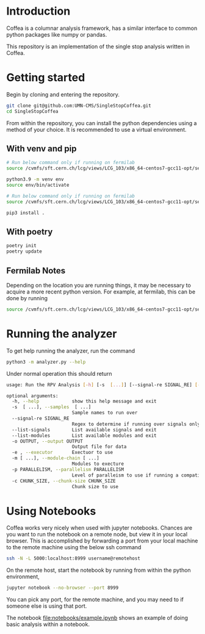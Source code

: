 * Introduction

Coffea is a columnar analysis framework, has a similar interface to common python packages like numpy or pandas.

This repository is an implementation of the single stop analysis written in Coffea. 

* Getting started

Begin by cloning and entering the repository.

#+begin_src bash
git clone git@github.com:UMN-CMS/SingleStopCoffea.git
cd SingleStopCoffea
#+end_src

From within the repository, you can install the python dependencies using a method of your choice. It is recommended to use a virtual environment.

** With venv and pip

#+begin_src  bash
# Run below command only if running on fermilab
source /cvmfs/sft.cern.ch/lcg/views/LCG_103/x86_64-centos7-gcc11-opt/setup.sh

python3.9 -m venv env
source env/bin/activate

# Run below command only if running on fermilab
source /cvmfs/sft.cern.ch/lcg/views/LCG_103/x86_64-centos7-gcc11-opt/setup.sh

pip3 install .
#+end_src

** With poetry 
#+begin_src  bash
poetry init
poetry update
#+end_src

** Fermilab Notes
Depending on the location you are running things, it may be necessary to acquire a more recent python version. For example, at fermilab, this can be done by running 
#+begin_src bash
source /cvmfs/sft.cern.ch/lcg/views/LCG_103/x86_64-centos7-gcc11-opt/setup.sh
#+end_src

* Running the analyzer
To get help running the analyzer, run the command
#+begin_src bash
python3 -m analyzer.py --help
#+end_src

Under normal operation this should return 
#+begin_src bash
usage: Run the RPV Analysis [-h] [-s  [...]] [--signal-re SIGNAL_RE] [--list-signals] [--list-modules] [-o OUTPUT] [-e] [-m [...]] [-p PARALLELISM] [-c CHUNK_SIZE]

optional arguments:
  -h, --help            show this help message and exit
  -s  [ ...], --samples  [ ...]
                        Sample names to run over
  --signal-re SIGNAL_RE
                        Regex to determine if running over signals only
  --list-signals        List available signals and exit
  --list-modules        List available modules and exit
  -o OUTPUT, --output OUTPUT
                        Output file for data
  -e , --executor       Exectuor to use
  -m [ ...], --module-chain [ ...]
                        Modules to execture
  -p PARALLELISM, --parallelism PARALLELISM
                        Level of paralleism to use if running a compatible exectutor
  -c CHUNK_SIZE, --chunk-size CHUNK_SIZE
                        Chunk size to use
#+end_src

* Using Notebooks
Coffea works very nicely when used with jupyter notebooks. Chances are you want to run the notebook on a remote node, but view it in your local browser.
This is accomplished by forwarding a port from your local machine to the remote machine using the below ssh command
#+begin_src bash
ssh -N -L 5000:localhost:8999 username@remotehost
#+end_src
On the remote host, start the notebook by running from within the python environment,
#+begin_src bash
jupyter notebook --no-browser --port 8999
#+end_src
You can pick any port, for the remote machine, and you may need to if someone else is using that port.

The notebook [[file:notebooks/example.ipynb]] shows an example of doing basic analysis within a notebook.



